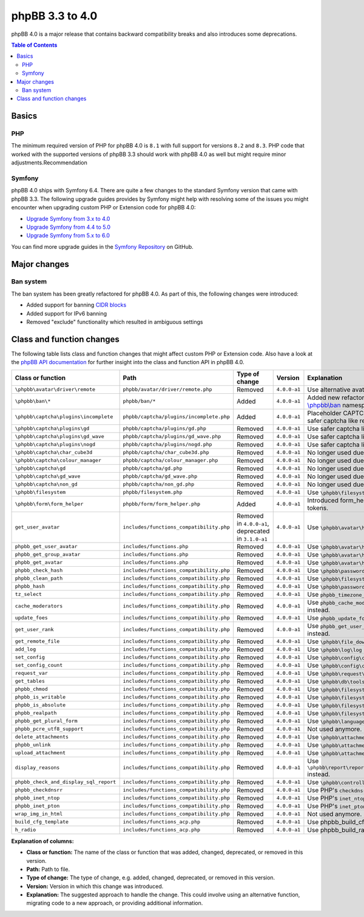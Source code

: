 ================
phpBB 3.3 to 4.0
================

phpBB 4.0 is a major release that contains backward compatibility breaks and also introduces some deprecations.

.. contents:: Table of Contents
   :depth: 2
   :local:
   :backlinks: none

Basics
======

PHP
---
The minimum required version of PHP for phpBB 4.0 is ``8.1`` with full support for versions ``8.2`` and ``8.3``.
PHP code that worked with the supported versions of phpBB 3.3 should work with phpBB 4.0 as well but might require minor adjustments.Recommendation

Symfony
-------
phpBB 4.0 ships with Symfony 6.4. There are quite a few changes to the standard Symfony version that came with phpBB 3.3.
The following upgrade guides provides by Symfony might help with resolving some of the issues you might encounter when upgrading
custom PHP or Extension code for phpBB 4.0:

- `Upgrade Symfony from 3.x to 4.0 <https://github.com/symfony/symfony/blob/4.4/UPGRADE-4.0.md>`_
- `Upgrade Symfony from 4.4 to 5.0 <https://github.com/symfony/symfony/blob/5.4/UPGRADE-5.0.md>`_
- `Upgrade Symfony from 5.x to 6.0 <https://github.com/symfony/symfony/blob/6.4/UPGRADE-6.0.md>`_

You can find more upgrade guides in the `Symfony Repository <https://github.com/symfony/symfony/tree/6.4>`_ on GitHub.

Major changes
=============

Ban system
----------
The ban system has been greatly refactored for phpBB 4.0. As part of this, the following changes were introduced:

- Added support for banning `CIDR blocks <https://en.wikipedia.org/wiki/Classless_Inter-Domain_Routing#CIDR_blocks>`_
- Added support for IPv6 banning
- Removed "exclude" functionality which resulted in ambiguous settings

Class and function changes
==========================
The following table lists class and function changes that might affect custom PHP or Extension code.
Also have a look at the `phpBB API documentation <https://area51.phpbb.com/docs/code/master/>`_ for further insight into the class and function API in phpBB 4.0.

.. list-table::
   :widths: 15 15 10 10 50
   :header-rows: 1

   * - Class or function
     - Path
     - Type of change
     - Version
     - Explanation

   * - ``\phpbb\avatar\driver\remote``
     - ``phpbb/avatar/driver/remote.php``
     - Removed
     - ``4.0.0-a1``
     - Use alternative avatar like gravatar or upload avatar.

   * - ``\phpbb\ban\*``
     - ``phpbb/ban/*``
     - Added
     - ``4.0.0-a1``
     - Added new refactored banning system. See the API docs for `\\phpbb\\ban <https://area51.phpbb.com/docs/code/master/phpbb/ban.html>`_ namespace.

   * - ``\phpbb\captcha\plugins\incomplete``
     - ``phpbb/captcha/plugins/incomplete.php``
     - Added
     - ``4.0.0-a1``
     - Placeholder CAPTCHA that prevents e.g. registration until safer captcha like reCAPTCHA or QA is enabled.

   * - ``\phpbb\captcha\plugins\gd``
     - ``phpbb/captcha/plugins/gd.php``
     - Removed
     - ``4.0.0-a1``
     - Use safer captcha like reCAPTCHA or QA.

   * - ``\phpbb\captcha\plugins\gd_wave``
     - ``phpbb/captcha/plugins/gd_wave.php``
     - Removed
     - ``4.0.0-a1``
     - Use safer captcha like reCAPTCHA or QA.

   * - ``\phpbb\captcha\plugins\nogd``
     - ``phpbb/captcha/plugins/nogd.php``
     - Removed
     - ``4.0.0-a1``
     - Use safer captcha like reCAPTCHA or QA.

   * - ``\phpbb\captcha\char_cube3d``
     - ``phpbb/captcha/char_cube3d.php``
     - Removed
     - ``4.0.0-a1``
     - No longer used due to removal of gd & nogd CAPTCHAs.

   * - ``\phpbb\captcha\colour_manager``
     - ``phpbb/captcha/colour_manager.php``
     - Removed
     - ``4.0.0-a1``
     - No longer used due to removal of gd & nogd CAPTCHAs.

   * - ``\phpbb\captcha\gd``
     - ``phpbb/captcha/gd.php``
     - Removed
     - ``4.0.0-a1``
     - No longer used due to removal of gd & nogd CAPTCHAs.

   * - ``\phpbb\captcha\gd_wave``
     - ``phpbb/captcha/gd_wave.php``
     - Removed
     - ``4.0.0-a1``
     - No longer used due to removal of gd & nogd CAPTCHAs.

   * - ``\phpbb\captcha\non_gd``
     - ``phpbb/captcha/non_gd.php``
     - Removed
     - ``4.0.0-a1``
     - No longer used due to removal of gd & nogd CAPTCHAs.

   * - ``\phpbb\filesystem``
     - ``phpbb/filesystem.php``
     - Removed
     - ``4.0.0-a1``
     - Use ``\phpbb\filesystem\filesystem`` instead.

   * - ``\phpbb\form\form_helper``
     - ``phpbb/form/form_helper.php``
     - Added
     - ``4.0.0-a1``
     - Introduced form_helper for generating and checking form tokens.

   * - ``get_user_avatar``
     - ``includes/functions_compatibility.php``
     - Removed in ``4.0.0-a1``, deprecated in ``3.1.0-a1``
     - ``4.0.0-a1``
     - Use ``\phpbb\avatar\helper::get_user_avatar()`` instead.

   * - ``phpbb_get_user_avatar``
     - ``includes/functions.php``
     - Removed
     - ``4.0.0-a1``
     - Use ``\phpbb\avatar\helper::get_user_avatar()`` instead.

   * - ``phpbb_get_group_avatar``
     - ``includes/functions.php``
     - Removed
     - ``4.0.0-a1``
     - Use ``\phpbb\avatar\helper::get_user_avatar()`` instead.

   * - ``phpbb_get_avatar``
     - ``includes/functions.php``
     - Removed
     - ``4.0.0-a1``
     - Use ``\phpbb\avatar\helper::get_user_avatar()`` instead.

   * - ``phpbb_check_hash``
     - ``includes/functions_compatibility.php``
     - Removed
     - ``4.0.0-a1``
     - Use ``\phpbb\passwords\manager::check()`` instead.

   * - ``phpbb_clean_path``
     - ``includes/functions_compatibility.php``
     - Removed
     - ``4.0.0-a1``
     - Use ``\phpbb\filesystem\helper::clean_path()`` instead.

   * - ``phpbb_hash``
     - ``includes/functions_compatibility.php``
     - Removed
     - ``4.0.0-a1``
     - Use ``\phpbb\passwords\manager::hash()`` instead.

   * - ``tz_select``
     - ``includes/functions_compatibility.php``
     - Removed
     - ``4.0.0-a1``
     - Use ``phpbb_timezone_select()`` from ``functions.php`` instead.

   * - ``cache_moderators``
     - ``includes/functions_compatibility.php``
     - Removed
     - ``4.0.0-a1``
     - Use ``phpbb_cache_moderators()`` from ``functions_admin.php`` instead.

   * - ``update_foes``
     - ``includes/functions_compatibility.php``
     - Removed
     - ``4.0.0-a1``
     - Use ``phpbb_update_foes()`` from ``functions_admin.php`` instead.

   * - ``get_user_rank``
     - ``includes/functions_compatibility.php``
     - Removed
     - ``4.0.0-a1``
     - Use ``phpbb_get_user_rank()`` from ``functions_display.php`` instead.

   * - ``get_remote_file``
     - ``includes/functions_compatibility.php``
     - Removed
     - ``4.0.0-a1``
     - Use ``\phpbb\file_downloader`` instead.

   * - ``add_log``
     - ``includes/functions_compatibility.php``
     - Removed
     - ``4.0.0-a1``
     - Use ``\phpbb\log\log`` instead.

   * - ``set_config``
     - ``includes/functions_compatibility.php``
     - Removed
     - ``4.0.0-a1``
     - Use ``\phpbb\config\config::increment()`` instead.

   * - ``set_config_count``
     - ``includes/functions_compatibility.php``
     - Removed
     - ``4.0.0-a1``
     - Use ``\phpbb\config\config::set()`` instead.

   * - ``request_var``
     - ``includes/functions_compatibility.php``
     - Removed
     - ``4.0.0-a1``
     - Use ``\phpbb\request\request::variable()`` instead.

   * - ``get_tables``
     - ``includes/functions_compatibility.php``
     - Removed
     - ``4.0.0-a1``
     - Use ``\phpbb\db\tools\tools_interface`` classes instead.

   * - ``phpbb_chmod``
     - ``includes/functions_compatibility.php``
     - Removed
     - ``4.0.0-a1``
     - Use ``\phpbb\filesystem\filesystem::phpbb_chmod()`` instead.

   * - ``phpbb_is_writable``
     - ``includes/functions_compatibility.php``
     - Removed
     - ``4.0.0-a1``
     - Use ``\phpbb\filesystem\filesystem::is_writable()`` instead.

   * - ``phpbb_is_absolute``
     - ``includes/functions_compatibility.php``
     - Removed
     - ``4.0.0-a1``
     - Use ``\phpbb\filesystem\helper::is_absolute_path()`` instead.

   * - ``phpbb_realpath``
     - ``includes/functions_compatibility.php``
     - Removed
     - ``4.0.0-a1``
     - Use ``\phpbb\filesystem\helper::realpath()`` instead.

   * - ``phpbb_get_plural_form``
     - ``includes/functions_compatibility.php``
     - Removed
     - ``4.0.0-a1``
     - Use ``\phpbb\language\language::get_plural_form()`` instead.

   * - ``phpbb_pcre_utf8_support``
     - ``includes/functions_compatibility.php``
     - Removed
     - ``4.0.0-a1``
     - Not used anymore.

   * - ``delete_attachments``
     - ``includes/functions_compatibility.php``
     - Removed
     - ``4.0.0-a1``
     - Use ``\phpbb\attachment\manager::delete()`` instead.

   * - ``phpbb_unlink``
     - ``includes/functions_compatibility.php``
     - Removed
     - ``4.0.0-a1``
     - Use ``\phpbb\attachment\manager::unlink()`` instead.

   * - ``upload_attachment``
     - ``includes/functions_compatibility.php``
     - Removed
     - ``4.0.0-a1``
     - Use ``\phpbb\attachment\manager::upload()`` instead.

   * - ``display_reasons``
     - ``includes/functions_compatibility.php``
     - Removed
     - ``4.0.0-a1``
     - Use ``\phpbb\report\report_reason_list_provider::display_reasons()`` instead.

   * - ``phpbb_check_and_display_sql_report``
     - ``includes/functions_compatibility.php``
     - Removed
     - ``4.0.0-a1``
     - Use ``\phpbb\controller\helper::display_sql_report()`` instead.

   * - ``phpbb_checkdnsrr``
     - ``includes/functions_compatibility.php``
     - Removed
     - ``4.0.0-a1``
     - Use PHP's ``checkdnsrr()`` instead.

   * - ``phpbb_inet_ntop``
     - ``includes/functions_compatibility.php``
     - Removed
     - ``4.0.0-a1``
     - Use PHP's ``inet_ntop()`` instead.

   * - ``phpbb_inet_pton``
     - ``includes/functions_compatibility.php``
     - Removed
     - ``4.0.0-a1``
     - Use PHP's ``inet_pton()`` instead.

   * - ``wrap_img_in_html``
     - ``includes/functions_compatibility.php``
     - Removed
     - ``4.0.0-a1``
     - Not used anymore.

   * - ``build_cfg_template``
     - ``includes/functions_acp.php``
     - Removed
     - ``4.0.0-a1``
     - Use phpbb_build_cfg_template() instead.

   * - ``h_radio``
     - ``includes/functions_acp.php``
     - Removed
     - ``4.0.0-a1``
     - Use phpbb_build_radio() instead.

**Explanation of columns:**

* **Class or function:**  The name of the class or function that was added, changed, deprecated, or removed in this version.
* **Path:** Path to file.
* **Type of change:** The type of change, e.g. added, changed, deprecated, or removed in this version.
* **Version:** Version in which this change was introduced.
* **Explanation:** The suggested approach to handle the change. This could involve using an alternative function, migrating code to a new approach, or providing additional information.
